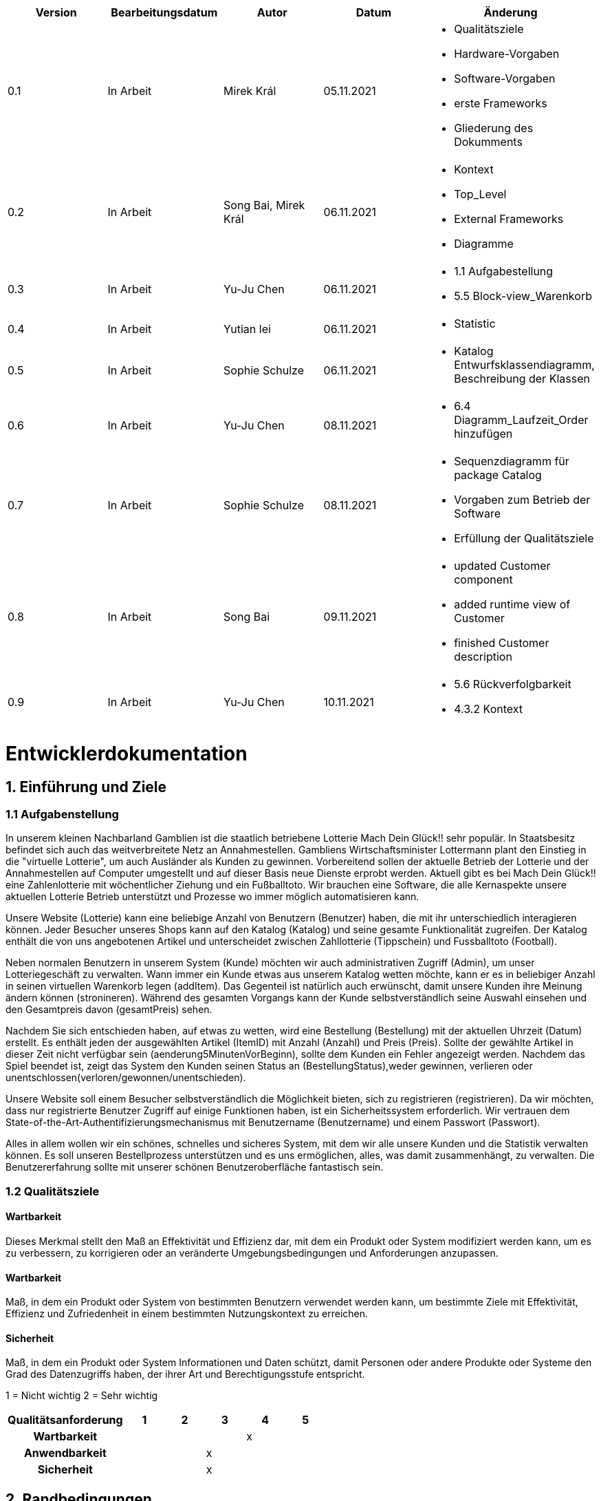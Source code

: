 [options="header"]
[cols=""]
|===
|Version | Bearbeitungsdatum   | Autor                  |Datum        | Änderung 
|0.1	   | In Arbeit           | Mirek Král             |05.11.2021   a|
• Qualitätsziele
• Hardware-Vorgaben
• Software-Vorgaben
• erste Frameworks
• Gliederung des Dokumments
|0.2      | In Arbeit           |Song Bai, Mirek Král    |06.11.2021   a|
• Kontext
• Top_Level
• External Frameworks
• Diagramme
|0.3	   | In Arbeit           | Yu-Ju Chen             |06.11.2021   a|
• 1.1 Aufgabestellung
• 5.5 Block-view_Warenkorb
|0.4     | In Arbeit           | Yutian lei             |06.11.2021   a|
• Statistic
|0.5     | In Arbeit           | Sophie Schulze         |06.11.2021   a|
• Katalog Entwurfsklassendiagramm, Beschreibung der Klassen
|0.6     | In Arbeit           | Yu-Ju Chen             |08.11.2021   a|
• 6.4 Diagramm_Laufzeit_Order hinzufügen
|0.7	| In Arbeit		|Sophie Schulze		|08.11.2021	a|
* Sequenzdiagramm für package Catalog
* Vorgaben zum Betrieb der Software
* Erfüllung der Qualitätsziele
|0.8     | In Arbeit           | Song Bai               |09.11.2021   a|
* updated Customer component
* added runtime view of Customer
* finished Customer description
|0.9     | In Arbeit           | Yu-Ju Chen             |10.11.2021   a|
• 5.6 Rückverfolgbarkeit
• 4.3.2 Kontext

|===

= Entwicklerdokumentation

== 1. Einführung und Ziele
=== 1.1 Aufgabenstellung
In unserem kleinen Nachbarland Gamblien ist die staatlich betriebene Lotterie Mach Dein Glück!! sehr populär. 
In Staatsbesitz befindet sich auch das weitverbreitete Netz an Annahmestellen. 
Gambliens Wirtschaftsminister Lottermann plant den Einstieg in die "virtuelle Lotterie", um auch Ausländer als Kunden zu gewinnen. 
Vorbereitend sollen der aktuelle Betrieb der Lotterie und der Annahmestellen auf Computer umgestellt und auf dieser Basis neue Dienste erprobt werden. 
Aktuell gibt es bei Mach Dein Glück!! eine Zahlenlotterie mit wöchentlicher Ziehung und ein Fußballtoto.
Wir brauchen eine Software, die alle Kernaspekte unsere aktuellen Lotterie Betrieb unterstützt und Prozesse wo immer möglich automatisieren kann.

Unsere Website (Lotterie) kann eine beliebige Anzahl von Benutzern (Benutzer) haben, die mit ihr unterschiedlich interagieren können. 
Jeder Besucher unseres Shops kann auf den Katalog (Katalog) und seine gesamte Funktionalität zugreifen. 
Der Katalog enthält die von uns angebotenen Artikel und unterscheidet zwischen Zahllotterie (Tippschein) und Fussballtoto (Football).

Neben normalen Benutzern in unserem System (Kunde) möchten wir auch administrativen Zugriff (Admin), um unser Lotteriegeschäft zu verwalten. 
Wann immer ein Kunde etwas aus unserem Katalog wetten möchte, kann er es in beliebiger Anzahl in seinen virtuellen Warenkorb legen (addItem). 
Das Gegenteil ist natürlich auch erwünscht, damit unsere Kunden ihre Meinung ändern können (stronineren). 
Während des gesamten Vorgangs kann der Kunde selbstverständlich seine Auswahl einsehen und den Gesamtpreis davon (gesamtPreis) sehen.

Nachdem Sie sich entschieden haben, auf etwas zu wetten, wird eine Bestellung (Bestellung) mit der aktuellen Uhrzeit (Datum) erstellt. 
Es enthält jeden der ausgewählten Artikel (ItemID) mit Anzahl (Anzahl) und Preis (Preis). 
Sollte der gewählte Artikel in dieser Zeit nicht verfügbar sein (aenderung5MinutenVorBeginn), sollte dem Kunden ein Fehler angezeigt werden. 
Nachdem das Spiel beendet ist, zeigt das System den Kunden seinen Status an (BestellungStatus),weder gewinnen, verlieren oder unentschlossen(verloren/gewonnen/unentschieden).

Unsere Website soll einem Besucher selbstverständlich die Möglichkeit bieten, sich zu registrieren (registrieren). 
Da wir möchten, dass nur registrierte Benutzer Zugriff auf einige Funktionen haben, ist ein Sicherheitssystem erforderlich. 
Wir vertrauen dem State-of-the-Art-Authentifizierungsmechanismus mit Benutzername (Benutzername) und einem Passwort (Passwort).

Alles in allem wollen wir ein schönes, schnelles und sicheres System, mit dem wir alle unsere Kunden und die Statistik verwalten können. 
Es soll unseren Bestellprozess unterstützen und es uns ermöglichen, alles, was damit zusammenhängt, zu verwalten. Die Benutzererfahrung sollte mit unserer schönen Benutzeroberfläche fantastisch sein.


=== 1.2 Qualitätsziele

==== Wartbarkeit
Dieses Merkmal stellt den Maß an Effektivität und Effizienz dar, mit dem ein Produkt oder System modifiziert werden kann, um es zu verbessern, zu korrigieren oder an veränderte Umgebungsbedingungen und Anforderungen anzupassen.

==== Wartbarkeit
Maß, in dem ein Produkt oder System von bestimmten Benutzern verwendet werden kann, um bestimmte Ziele mit Effektivität, Effizienz und Zufriedenheit in einem bestimmten Nutzungskontext zu erreichen.

==== Sicherheit
Maß, in dem ein Produkt oder System Informationen und Daten schützt, damit Personen oder andere Produkte oder Systeme den Grad des Datenzugriffs haben, der ihrer Art und Berechtigungsstufe entspricht.


1 = Nicht wichtig
2 = Sehr wichtig
[options="header", cols="3h, ^1, ^1, ^1, ^1, ^1"]
|===
|Qualitätsanforderung | 1 | 2 | 3 | 4 | 5
|Wartbarkeit          |   |   |   | x | 
|Anwendbarkeit        |   |   | x |   | 
|Sicherheit           |   |   | x |   | 
|===

== 2. Randbedingungen
=== 2.1 Hardware-Vorgaben
• Verbindung zum Internet (Router)
• Elektronisches Gerät, der sich mit dem Internetnetz verbinden kann (PC, Handy, Tablet / iPad, usw.)
• Zsätzlich: Tastatur, Maus

=== 2.2 Software-Vorgaben
Es wird verlangt Java der Version 11 und neuer.

Das System wird von folgenden Web-Browsers unterstütz

• Mozila Firefox v93.0+
• Google Chrome 94.0+
• Microsoft Edge 95.0+
• Safari v15.0+

=== 2.3 Vorgaben zum Betrieb des Software

Das System soll die Struktur der Lotterie digitalisieren. Die Kunden dürfen online wetten,
Tippscheine ausfüllen und sich über Spielregeln informieren ohne an eine Filiale gebunden
zu sein. Nebenbei soll das System die Welt der Lotterie auch internationalen Kunden eröffnen.
Ein großer Vorteil besteht darin, dass die Online-Lotterie ganzjährig, rund um die Uhr geöffnet ist.

Die häufigsten Nutzer der Lotterie sind Erwachsene (ab 18 J.), die am Glücksspiel interessiert sind.
Des Weiteren muss ein Benutzer mit der Nutzung eines Internetbrowsers sowie des Umgangs einer Webseite vertraut sein.

== 3. Kontextabgrenzung
=== 3.1 Kontextdiagramm

[[context_diagram]]
image:diagramm/kontext_devel.png[Location, 100%, 100%, pdfwidth=100%, title= "Kontextdiagramm", align=center]

== 4. Lösungsstrategie
=== 4.1 Erfüllung der Qualitätsziele
[options="header"]
|=== 
|Qualitätsziel |Lösungsansatz
|Wartbarkeit 
a|
* Wiederverwendbarkeit:
** die Komponenten des Systems sollen so entwickelt werden, dass sie von anderen Objekten benutzt werden können
    -> durch OOP
* Erweiterbarkeit:
** Objekte des Systems sollen fehlerfrei erweiterbar sein oder auch verbessert, ohne Konflikte mit anderen Komponenten auszulösen

|Anwendbarkeit
a|
* einfache Bedienung: 
** ein Nutzer soll keine großen Schwierigkeiten haben, die Funktionalitäten der Webseite zu nutzen -> z.B. Beschreibung wie man Lottoschein ausfüllt
* Fehlerhate Eingaben:
** Hinweise auch richtige Eingabe, abweisen von ungültigen Eingaben

|Security
a|
* Authentifizierung von Nutzern
* volle Funktionalität der Website nur für registrierte/eingeloggte Nutzer zugänglich
|===

=== 4.2 Softwarearchitektur
* Beschreibung der Architektur anhand der Top-Level-Architektur oder eines Client-Server-Diagramms

[[context_diagram]]
image:diagramm/top_level_devel.png[Location, 100%, 100%, pdfwidth=100%, title= "Top-Level-Architektur", align=center]

[[context_diagram]]
image:diagramm/soft_arch.png[Location, 100%, 100%, pdfwidth=100%, title= "Client-Server-Diagramm", align=center]

=== 4.3 Entwurfsentscheidungen
==== 4.3.1. Verwendete Muster
• Spring MVC

==== 4.3.2. Persistenz
Die Anwendung verwendet Hibernate-Annotationsbasiertes Mapping, um Java-Klassen Datenbanktabellen zuzuordnen. Als Datenbank wird H2 verwendet. Die Persistenz ist standardmäßig deaktiviert. Um den Persistenzspeicher zu aktivieren, müssen die folgenden beiden Zeilen in der Datei application.properties unkommentiert werden:
....
# spring.datasource.url=jdbc:h2:./db/lottery
# spring.jpa.hibernate.ddl-auto=update
....

==== 4.3.3. Benutzeroberfläche

[[context_diagram]]
image:diagramm/ui.png[Location, 100%, 100%, pdfwidth=100%, title= "ui", align=center]

==== 4.3.4. Verwendung externer Frameworks

[options="header", cols="1,2"]
|===
|Externes Package |Verwendet von (Klasse der eigenen Anwendung)
|salespointframework.catalog_ltr                         a|
• catalog_ltr.Foot
• catalog_ltr.Num
|salespointframework.boot                             |lottery.lottery
|salespointframework.useraccount                     a|
• customer.customer
• customer.CustomerDataInitializer
• customer.CustomerManagement
• order.OrderController
|springframework.security                              |lottery.WebSecurityConfiguration
|springframework.web                                   |lottery.web
|salespointframework.core                             a|
• catalog_ltr.CatalogInitializer
• customer.CustomerDatainitializer
|salespointframework.SalespointSecurityConfiguration   |lottery.WebSecurityConfiguration
|salespointframework.time                              |catalog_ltr.CatalogController
|springframework.data                                 a|catalog_ltr.LotteryCatalog
|springframework.security                              |videoshop.WebSecurityConfiguration
|salespointframework.time                              |catalog.CatalogController
|springframework.data                                 a|catalog.LotteryCatalog
|springframework.security                              |lottery.WebSecurityConfiguration
|springframework.ui                                   a|
• catalog_ltr.CatalogController
• customer.CustomerController
• order.OrderController               
|springframework.util                                 a|
• customer.CustomerDataInitializer
• customer.CustomerController
|springframework.validation                            |customer.CustomerController
|springframework.web                                   |lottery.LotteryWebConfiguration
|===

== 5. Bausteinsicht / Entwurfsklassendiagramme der einzelnen Packages

=== 5.1 Lotterie

[[Lottery]]
image:diagramm/lottery.png[Location, 100%, 100%, pdfwidth=100%, title= "lottery", align=center]

[options="header"]
|=== 
|Klasse/Enumeration |Description
|Lottery                    |Die essentielle Klasse des ganzen Programms. Sie sorgt dafür, dass mit Hilfe von SpringApplication Klasse alles ordnungsgemäß beim Einschalten konfiguriert wird und abschließend startet die ganze Applikation.
|WebSecurityConfiguration   |Sie dient zur unmittelbaren Weiterleiten von /login direkt an das template login.htm.
|VideoShopWebConfiguration  |Konfigurationsklasse zum Einrichten grundlegender Sicherheits- und Anmelde-/Abmeldeoptionen.
|===

=== 5.2 Katalog

[[catalog]]
image::./models/design/block_catalog.svg[Location, 100%, 100%, pdfwidth=100%, title= "catalog", align=center]

[options="header"]
|=== 
|Klasse/Enumeration |Description
|Item
|ist ein Produkt im Lotteriekatalog, ein Item ist ein Tippschein oder ein Fußballspiel

|Tippschein
|ist ein Produkt für die Zahlenlotterie, auf einen Tippschein können beliebig viele Zahlenwetten abgegeben werden

|Football
a|repräsentiert ein Fußballspiel mit folgenden Merkmalen:

* Heimmannschaft
* Gastmannschaft
* Preis
* Liga
* Datum bzw. Spieltag

Auf ein Fußballspiel können beliebig viele Wetten abgegeben werden.

|Wette
|ist eine Zahlenwette oder eine Fußballwette; eine Wette einen Status, der initial OFFEN ist

|Zahlenwette
|ist eine Wette, die auf einen Tippschein abgegeben wird; der Tipp dieser Wette besteht aus einer Liste von 6 Zahlen

|Fußballwette
|wird auf einen Fußballspiel abgegeben; der Unterschied zur Zahlenwette liegt darin, dass der Tipp der Fußballwette ein String ist, z.B. "Heim gewinnt", "Gast gewinnt", "Unentschieden"

|Status
a|beschreibt den Status einer Wette:

* OFFEN: Wette noch nicht ausgewertet
* GEWONNEN: Nutzer hat richtig getippt
* VERLOREN: Nutzer hat falsch getippt

|KatalogController
|zeigt Items je nach Typ in einem Katalog  der Zahlenlotterie oder der Fußballlotterie an, bearbeitet Anfragen

|KatalogInitializer
|er implementiert DataInitializer, erstellt Produkte für den Katalog

|Lotteriekatalog
|ist eine Erweiterung von Salespoint.Catalog, die spezifische Anforderungen für die Lotterie enthält
|===

=== 5.3. Kunde
[[customer]]
image::./models/design/block_customer.svg[Location, 100%, 100%, pdfwidth=100%, title= "customer package", align=center]


[options="header"]
|=== 
|Klasse/Enumeration |Description
|Customer|Eine Klasse, erbt Salespoint-Useraccount mit Guthaben. Beschreibt einen Kunden.
|CustomerController|Ein Spring MVC Controller, der kümmert sich um Registierung, Gruppeerstellung, Kontoaufladen, Kundeansicht usw.
|CustomerDataInitializer|Eine Implementierung für DataInitializer, sodass die Applikation dummi Kunden haben können wenn die startet.
|CustomerManagement|Verwaltet Kunden und Gruppen
|CustomerRepository|Ein Interface, verwaltet Kunden-Instanz und speichert Kunden.
|Group|Eine Klasse, erbt Salespoint-Useraccount und beschreibt die Gruppe.
|GroupRepository|Ein Interface, verwaltet Gruppe-Instanz und speichert Gruppen.
|RegistrationFrom|Ein Interface, kümmert sich um Validierung der Eingaben von Kunden über Registierung.
|===

=== 5.4 Statistik 

[[context]]
image:diagramm/Statistic.png[Location, 100%, 100%, pdfwidth=100%, title= "Statisik", align=center]

[options="header"]
|=== 
|Klasse/Enumeration |Description
|StatisticController|A Spring MVC Controller to handle requests to show Income and loss
|===

=== 5.5 Order

[[Order]]
image:models/design/block_order.png[Location, 100%, 100%, pdfwidth=100%, title= "Order", align=center] 

[options="header"]
|=== 
|Class/Enumeration |Description
|BestellungController |Ein Spring MVC Controller zur Handhabung des Warenkorbs
|===

=== 5.6 Rückverfolgbarkeit zwischen Analyse- und Entwurfsmodell
_Die folgende Tabelle zeigt die Rückverfolgbarkeit zwischen Entwurfs- und Analysemodell. Falls eine Klasse aus einem externen Framework im Entwurfsmodell eine Klasse des Analysemodells ersetzt,
wird die Art der Verwendung dieser externen Klasse in der Spalte *Art der Verwendung* mithilfe der folgenden Begriffe definiert:_

* Inheritance/Interface-Implementation
* Class Attribute
* Method Parameter

[options="header"]
|===
|Class/Enumeration (Analysis Model) |Class/Enumeration (Design Model) |Usage
|Item			|catalog.Item		|
|Ticket         	|catalog.Ticket|
|Football       	|catalog.Football|						
|Cart                   |Salespoint.Cart | Method Parameter 
|CartItem               |Salespoint.CartItem (via Salespoint.Cart) | Method Parameter (via Salespoint.Cart)
|Order                  |Salespoint.Order | Method Parameter
|OrderLine              |Salespoint.Orderline (via Salespoint.Order) | Method Parameter (via Salespoint.Order)
|OrderManager           |Salespoint.OrderManager<Order> a|
						* Class Attribute
						* Method Parameter
|OrderStatus            |Salespoint.OrderStatus | Method Parameter
|ROLE/Role              |Salespoint.Role | Method Parameter
|User                   a|
						* Salespoint.UserAccount 
						* customer.Customer a|
						* Class Attribute
						* Method Parameter
|Lottery              |lottery.Lottery |						
|===

== 6. Laufzeitsicht
* Darstellung der Komponenteninteraktion anhand eines Sequenzdiagramms, welches die relevantesten Interaktionen darstellt.

=== Catalog
[[runtime_catalog]]
image::./models/design/runtime_catalog.svg[Location, 100%, 100%, pdfwidth=100%, title = "runtime catalog", align=center]

=== Customer
[[customer_runtime]]
image::./models/design/runtime_customer.svg[Location, 100%, 100%, pdfwidth=100%, title= "runtime customer", align=center]

=== Order
[[runtime_Order]]
image:models/design/runtime_order.png[Location, 100%, 100%, pdfwidth=100%, title= "runtime_Order", align=center]


== 7. Technische Schulden
* Auflistung der nicht erreichten Quality Gates und der zugehörigen SonarQube Issues zum Zeitpunkt der Abgabe

=== 7.1 Quality Gates
[options="header"]
|===
|Quality Gate                  |Tatsächlicher Wert        |Ziel
|Zuverlässigkeit               |...                       |A
|Abdeckung                     |..                        |50%
|===

=== 7.2 Probleme
[options="header"]
|===
|..                    |..                        |..
|===
